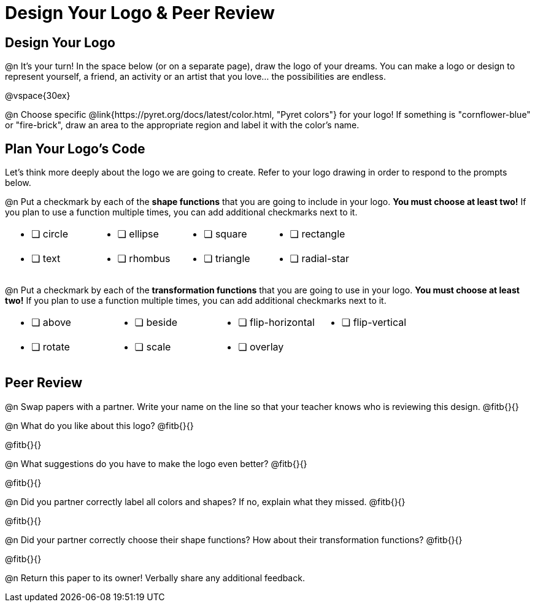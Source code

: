 = Design Your Logo & Peer Review

== Design Your Logo

@n It's your turn! In the space below (or on a separate page), draw the logo of your dreams. You can make a logo or design to represent yourself, a friend, an activity or an artist that you love… the possibilities are endless.

@vspace{30ex}

@n Choose specific @link{https://pyret.org/docs/latest/color.html, "Pyret colors"} for your logo! If something is "cornflower-blue" or "fire-brick", draw an area to the appropriate region and label it with the color's name.


== Plan Your Logo's Code

Let's think more deeply about the logo we are going to create. Refer to your logo drawing in order to respond to the prompts below.

@n Put a checkmark by each of the **shape functions** that you are going to include in your logo. **You must choose at least two!** If you plan to use a function multiple times, you can add additional checkmarks next to it.

[cols="2a,2a,2a,2a", stripes="none", frame="none"]
|===
| * [ ] circle
| * [ ] ellipse
| * [ ] square
| * [ ] rectangle
| * [ ] text
| * [ ] rhombus
| * [ ] triangle
| * [ ] radial-star

|===

@n Put a checkmark by each of the **transformation functions** that you are going to use in your logo. **You must choose at least two!** If you plan to use a function multiple times, you can add additional checkmarks next to it.


[cols="2a,2a,2a,2a", stripes="none", frame="none"]
|===
| * [ ] above
| * [ ] beside
| * [ ] flip-horizontal
| * [ ] flip-vertical
| * [ ] rotate
| * [ ] scale
| * [ ] overlay
|
|
|===


== Peer Review

@n Swap papers with a partner. Write your name on the line so that your teacher knows who is reviewing this design. @fitb{}{}

@n What do you like about this logo? @fitb{}{}

@fitb{}{}

@n What suggestions do you have to make the logo even better? @fitb{}{}

@fitb{}{}

@n Did you partner correctly label all colors and shapes? If no, explain what they missed. @fitb{}{}

@fitb{}{}

@n Did your partner correctly choose their shape functions? How about their transformation functions? @fitb{}{}

@fitb{}{}

@n Return this paper to its owner! Verbally share any additional feedback.

